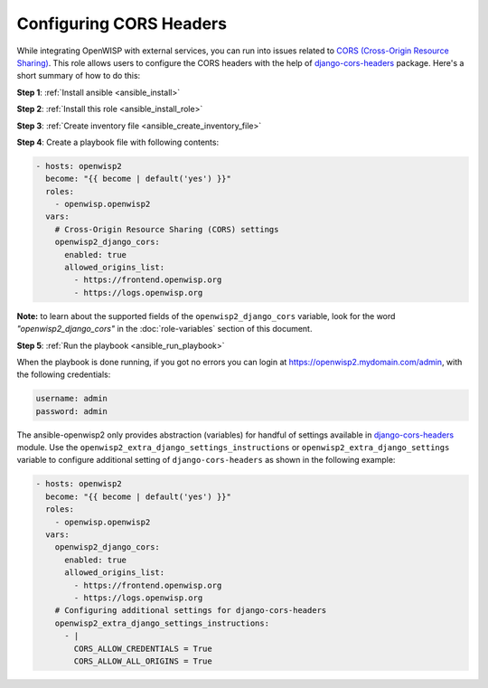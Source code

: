Configuring CORS Headers
========================

While integrating OpenWISP with external services, you can run into issues
related to `CORS (Cross-Origin Resource Sharing)
<https://developer.mozilla.org/en-US/docs/Web/HTTP/CORS>`__. This role
allows users to configure the CORS headers with the help of
`django-cors-headers
<https://github.com/adamchainz/django-cors-headers>`__ package. Here's a
short summary of how to do this:

**Step 1**: :ref:`Install ansible <ansible_install>`

**Step 2**: :ref:`Install this role <ansible_install_role>`

**Step 3**: :ref:`Create inventory file <ansible_create_inventory_file>`

**Step 4**: Create a playbook file with following contents:

.. code-block:: yaml

    - hosts: openwisp2
      become: "{{ become | default('yes') }}"
      roles:
        - openwisp.openwisp2
      vars:
        # Cross-Origin Resource Sharing (CORS) settings
        openwisp2_django_cors:
          enabled: true
          allowed_origins_list:
            - https://frontend.openwisp.org
            - https://logs.openwisp.org

**Note:** to learn about the supported fields of the
``openwisp2_django_cors`` variable, look for the word
*"openwisp2_django_cors"* in the :doc:`role-variables` section of this
document.

**Step 5**: :ref:`Run the playbook <ansible_run_playbook>`

When the playbook is done running, if you got no errors you can login at
https://openwisp2.mydomain.com/admin, with the following credentials:

.. code-block:: text

    username: admin
    password: admin

The ansible-openwisp2 only provides abstraction (variables) for handful of
settings available in `django-cors-headers
<https://github.com/adamchainz/django-cors-headers>`__ module. Use the
``openwisp2_extra_django_settings_instructions`` or
``openwisp2_extra_django_settings`` variable to configure additional
setting of ``django-cors-headers`` as shown in the following example:

.. code-block:: yaml

    - hosts: openwisp2
      become: "{{ become | default('yes') }}"
      roles:
        - openwisp.openwisp2
      vars:
        openwisp2_django_cors:
          enabled: true
          allowed_origins_list:
            - https://frontend.openwisp.org
            - https://logs.openwisp.org
        # Configuring additional settings for django-cors-headers
        openwisp2_extra_django_settings_instructions:
          - |
            CORS_ALLOW_CREDENTIALS = True
            CORS_ALLOW_ALL_ORIGINS = True
